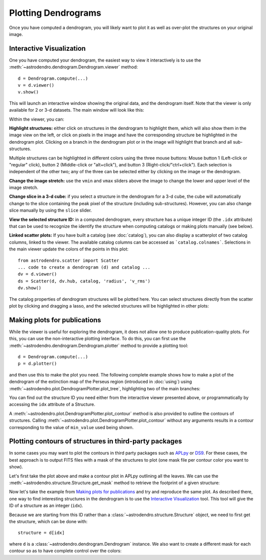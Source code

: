 Plotting Dendrograms
====================

Once you have computed a dendrogram, you will likely want to plot it as well as
over-plot the structures on your original image.

Interactive Visualization
-------------------------

One you have computed your dendrogram, the easiest way to view it interactively
is to use the :meth:`~astrodendro.dendrogram.Dendrogram.viewer` method::

    d = Dendrogram.compute(...)
    v = d.viewer()
    v.show()

This will launch an interactive window showing the original data, and the
dendrogram itself. Note that the viewer is only available for 2 or 3-d
datasets. The main window will look like this:

.. image:: viewer_screenshot.png
   :width: 100%

Within the viewer, you can:

**Highlight structures:** either click on structures in the dendrogram to
highlight them, which will also show them in the image view on the left, or
click on pixels in the image and have the corresponding structure be
highlighted in the dendrogram plot. Clicking on a branch in the dendrogram plot
or in the image will highlight that branch and all sub-structures.

Multiple structures can be highlighted in different colors using the three
mouse buttons: Mouse button 1 (Left-click or "regular" click), button 2
(Middle-click or "alt+click"), and button 3 (Right-click/"ctrl+click").
Each selection is independent of the other two; any of the three can be
selected either by clicking on the image or the dendrogram.

**Change the image stretch:** use the ``vmin`` and ``vmax`` sliders above the
image to change the lower and upper level of the image stretch.

**Change slice in a 3-d cube:** if you select a structure in the dendrogram for
a 3-d cube, the cube will automatically change to the slice containing the peak
pixel of the structure (including sub-structures). However, you can also change
slice manually by using the ``slice`` slider.

**View the selected structure ID:** in a computed dendrogram, every structure
has a unique integer ID (the ``.idx`` attribute) that can be used to recognize
the identify the structure when computing catalogs or making plots manually
(see below).

**Linked scatter plots:**
If you have built a catalog (see :doc:`catalog`), you can also
display a scatterplot of two catalog columns, linked to the viewer.
The available catalog columns can be accessed as ```catalog.colnames```.
Selections in the main viewer update the colors of the points in this plot::

    from astrodendro.scatter import Scatter
    ... code to create a dendrogram (d) and catalog ...
    dv = d.viewer()
    ds = Scatter(d, dv.hub, catalog, 'radius', 'v_rms')
    dv.show()

The catalog properties of dendrogram structures will be plotted here. You can 
select structures directly from the scatter plot by clicking and dragging a 
lasso, and the selected structures will be highlighted in other plots:

.. image:: scatter_screenshot.png
   :width: 50%

.. image:: scatter_selected_viewer_screenshot.png
   :width: 80%


Making plots for publications
-----------------------------

While the viewer is useful for exploring the dendrogram, it does not allow one
to produce publication-quality plots. For this, you can use the non-interactive
plotting interface. To do this, you can first use the
:meth:`~astrodendro.dendrogram.Dendrogram.plotter` method to provide a plotting
tool::

    d = Dendrogram.compute(...)
    p = d.plotter()

and then use this to make the plot you need. The following complete example
shows how to make a plot of the dendrogram of the extinction map of the Perseus
region (introduced in :doc:`using`) using
:meth:`~astrodendro.plot.DendrogramPlotter.plot_tree`, highlighting two of the
main branches:

.. plot::
   :include-source:

    import matplotlib.pyplot as plt
    from astropy.io import fits
    from astrodendro import Dendrogram

    image = fits.getdata('PerA_Extn2MASS_F_Gal.fits')
    d = Dendrogram.compute(image, min_value=2.0, min_delta=1., min_npix=10)
    p = d.plotter()

    fig = plt.figure()
    ax = fig.add_subplot(1, 1, 1)

    # Plot the whole tree
    p.plot_tree(ax, color='black')

    # Highlight two branches
    p.plot_tree(ax, structure=8, color='red', lw=2, alpha=0.5)
    p.plot_tree(ax, structure=24, color='orange', lw=2, alpha=0.5)

    # Add axis labels
    ax.set_xlabel("Structure")
    ax.set_ylabel("Flux")

You can find out the structure ID you need either from the interactive viewer
presented above, or programmatically by accessing the ``idx`` attribute of a
Structure.

A :meth:`~astrodendro.plot.DendrogramPlotter.plot_contour` method is also
provided to outline the contours of structures. Calling
:meth:`~astrodendro.plot.DendrogramPlotter.plot_contour` without any arguments
results in a contour corresponding to the value of ``min_value`` used being
shown.

.. plot::
   :include-source:

    import matplotlib.pyplot as plt
    from astropy.io import fits
    from astrodendro import Dendrogram

    image = fits.getdata('PerA_Extn2MASS_F_Gal.fits')
    d = Dendrogram.compute(image, min_value=2.0, min_delta=1., min_npix=10)
    p = d.plotter()

    fig = plt.figure()
    ax = fig.add_subplot(1, 1, 1)
    ax.imshow(image, origin='lower', interpolation='nearest', cmap=plt.cm.Blues, vmax=4.0)

    # Show contour for ``min_value``
    p.plot_contour(ax, color='black')

    # Highlight two branches
    p.plot_contour(ax, structure=8, lw=3, colors='red')
    p.plot_contour(ax, structure=24, lw=3, colors='orange')

Plotting contours of structures in third-party packages
-------------------------------------------------------

In some cases you may want to plot the contours in third party packages such as
`APLpy <http://aplpy.github.com>`_ or `DS9
<http://hea-www.harvard.edu/RD/ds9/site/Home.html>`_. For these cases, the best
approach is to output FITS files with a mask of the structures to plot (one
mask file per contour color you want to show).

Let's first take the plot above and make a contour plot in APLpy outlining all the leaves. We can use the :meth:`~astrodendro.structure.Structure.get_mask` method to retrieve the footprint of a given structure:

.. plot::
   :include-source:

    import aplpy
    import numpy as np
    import matplotlib.pyplot as plt
    from astropy.io import fits
    from astrodendro import Dendrogram

    hdu = fits.open('PerA_Extn2MASS_F_Gal.fits')[0]
    d = Dendrogram.compute(hdu.data, min_value=2.0, min_delta=1., min_npix=10)

    # Create empty mask. For each leaf we do an 'or' operation with the mask so
    # that any pixel corresponding to a leaf is set to True.
    mask = np.zeros(hdu.data.shape, dtype=bool)
    for leaf in d.leaves:
        mask = mask | leaf.get_mask()

    # Now we create a FITS HDU object to contain this, with the correct header
    mask_hdu = fits.PrimaryHDU(mask.astype('short'), hdu.header)

    # We then use APLpy to make the final plot
    fig = aplpy.FITSFigure(hdu, figsize=(8, 6))
    fig.show_colorscale(cmap='Blues', vmax=4.0)
    fig.show_contour(mask_hdu, colors='red', linewidths=0.5)
    fig.tick_labels.set_xformat('dd')
    fig.tick_labels.set_yformat('dd')

Now let's take the example from `Making plots for publications`_ and try and
reproduce the same plot. As described there, one way to find interesting
structures in the dendrogram is to use the `Interactive Visualization`_ tool.
This tool will give the ID of a structure as an integer (``idx``).

Because we are starting from this ID rather than a
:class:`~astrodendro.structure.Structure` object, we need to first get the
structure, which can be done with::

    structure = d[idx]

where ``d`` is a :class:`~astrodendro.dendrogram.Dendrogram` instance. We also
want to create a different mask for each contour so as to have complete control
over the colors:

.. plot::
   :include-source:

    import aplpy
    from astropy.io import fits
    from astrodendro import Dendrogram

    hdu = fits.open('PerA_Extn2MASS_F_Gal.fits')[0]
    d = Dendrogram.compute(hdu.data, min_value=2.0, min_delta=1., min_npix=10)

    # Find the structures
    structure_08 = d[8]
    structure_24 = d[24]

    # Extract the masks
    mask_08 = structure_08.get_mask()
    mask_24 = structure_24.get_mask()

    # Create FITS HDU objects to contain the masks
    mask_hdu_08 = fits.PrimaryHDU(mask_08.astype('short'), hdu.header)
    mask_hdu_24 = fits.PrimaryHDU(mask_24.astype('short'), hdu.header)

    # Use APLpy to make the final plot
    fig = aplpy.FITSFigure(hdu, figsize=(8, 6))
    fig.show_colorscale(cmap='Blues', vmax=4.0)
    fig.show_contour(hdu, levels=[2.0], colors='black', linewidths=0.5)
    fig.show_contour(mask_hdu_08, colors='red', linewidths=0.5)
    fig.show_contour(mask_hdu_24, colors='orange', linewidths=0.5)
    fig.tick_labels.set_xformat('dd')
    fig.tick_labels.set_yformat('dd')
